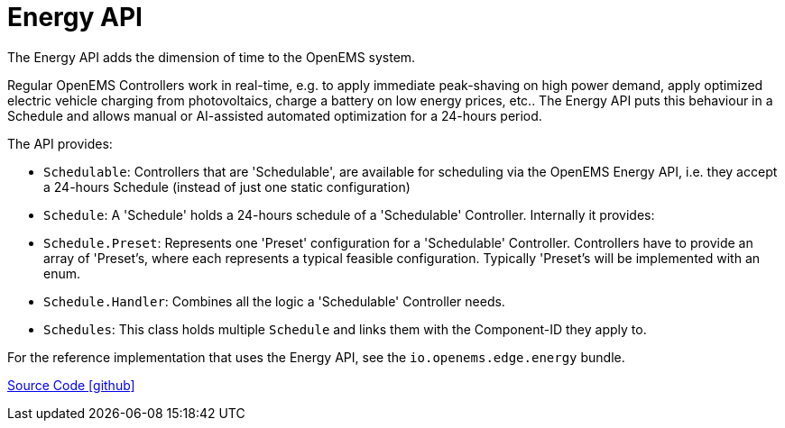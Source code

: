 = Energy API

The Energy API adds the dimension of time to the OpenEMS system. 

Regular OpenEMS Controllers work in real-time, e.g. to apply immediate peak-shaving on high power demand, apply optimized electric vehicle charging from photovoltaics, charge a battery on low energy prices, etc.. The Energy API puts this behaviour in a Schedule and allows manual or AI-assisted automated optimization for a 24-hours period.

The API provides:

- `Schedulable`: Controllers that are 'Schedulable', are available for scheduling via the OpenEMS Energy API, i.e. they accept a 24-hours Schedule (instead of just one static configuration)

- `Schedule`: A 'Schedule' holds a 24-hours schedule of a 'Schedulable' Controller. Internally it provides:

  - `Schedule.Preset`: Represents one 'Preset' configuration for a 'Schedulable' Controller. Controllers have to provide an array of 'Preset's, where each represents a typical feasible configuration. Typically 'Preset's will be implemented with an enum.
  
  - `Schedule.Handler`: Combines all the logic a 'Schedulable' Controller needs.

- `Schedules`: This class holds multiple `Schedule` and links them with the Component-ID they apply to.

For the reference implementation that uses the Energy API, see the `io.openems.edge.energy` bundle.

https://github.com/OpenEMS/openems/tree/develop/io.openems.edge.energy.api[Source Code icon:github[]]